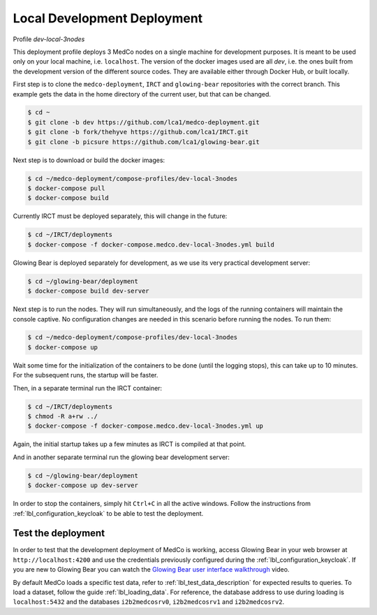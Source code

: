 .. _lbl_deployment_dev-local-3nodes:

Local Development Deployment
----------------------------

Profile *dev-local-3nodes*

This deployment profile deploys 3 MedCo nodes on a single machine for development purposes.
It is meant to be used only on your local machine, i.e. ``localhost``.
The version of the docker images used are all *dev*, i.e. the ones built from the development version of the different source codes.
They are available either through Docker Hub, or built locally.

First step is to clone the ``medco-deployment``, ``IRCT`` and ``glowing-bear`` repositories with the correct branch.
This example gets the data in the home directory of the current user, but that can be changed.

.. code-block:: bash

    $ cd ~
    $ git clone -b dev https://github.com/lca1/medco-deployment.git
    $ git clone -b fork/thehyve https://github.com/lca1/IRCT.git
    $ git clone -b picsure https://github.com/lca1/glowing-bear.git

Next step is to download or build the docker images:

.. code-block:: bash

    $ cd ~/medco-deployment/compose-profiles/dev-local-3nodes
    $ docker-compose pull
    $ docker-compose build

Currently IRCT must be deployed separately, this will change in the future:

.. code-block:: bash

    $ cd ~/IRCT/deployments
    $ docker-compose -f docker-compose.medco.dev-local-3nodes.yml build

Glowing Bear is deployed separately for development, as we use its very practical development server:

.. code-block:: bash

    $ cd ~/glowing-bear/deployment
    $ docker-compose build dev-server

Next step is to run the nodes. They will run simultaneously, and the logs of the running containers will maintain the console captive.
No configuration changes are needed in this scenario before running the nodes.
To run them:

.. code-block:: bash

    $ cd ~/medco-deployment/compose-profiles/dev-local-3nodes
    $ docker-compose up

Wait some time for the initialization of the containers to be done (until the logging stops), this can take up to 10 minutes.
For the subsequent runs, the startup will be faster.

Then, in a separate terminal run the IRCT container:

.. code-block:: bash

    $ cd ~/IRCT/deployments
    $ chmod -R a+rw ../
    $ docker-compose -f docker-compose.medco.dev-local-3nodes.yml up

Again, the initial startup takes up a few minutes as IRCT is compiled at that point.

And in another separate terminal run the glowing bear development server:

.. code-block:: bash

    $ cd ~/glowing-bear/deployment
    $ docker-compose up dev-server

In order to stop the containers, simply hit ``Ctrl+C`` in all the active windows.
Follow the instructions from :ref:`lbl_configuration_keycloak` to be able to test the deployment.


Test the deployment
'''''''''''''''''''

In order to test that the development deployment of MedCo is working, access Glowing Bear in your web browser at ``http://localhost:4200``
and use the credentials previously configured during the :ref:`lbl_configuration_keycloak`. If you are new to Glowing Bear you can watch the `Glowing Bear user interface walkthrough <https://glowingbear.app>`_ video.

By default MedCo loads a specific test data, refer to :ref:`lbl_test_data_description` for expected results to queries.
To load a dataset, follow the guide :ref:`lbl_loading_data`.
For reference, the database address to use during loading is ``localhost:5432`` and the databases ``i2b2medcosrv0``, ``i2b2medcosrv1`` and ``i2b2medcosrv2``.
